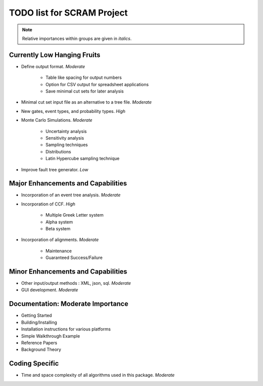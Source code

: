 #################################
TODO list for SCRAM Project
#################################

.. note::
    Relative importances within groups are given in *italics*.

Currently Low Hanging Fruits
============================

- Define output format. *Moderate*

    * Table like spacing for output numbers
    * Option for CSV output for spreadsheet applications
    * Save minimal cut sets for later analysis

- Minimal cut set input file as an alternative to a tree file. *Moderate*

- New gates, event types, and probability types. *High*

- Monte Carlo Simulations. *Moderate*

    * Uncertainty analysis
    * Sensitivity analysis
    * Sampling techniques
    * Distributions
    * Latin Hypercube sampling technique

- Improve fault tree generator. *Low*


Major Enhancements and Capabilities
===================================

- Incorporation of an event tree analysis. *Moderate*

- Incorporation of CCF. *High*

    * Multiple Greek Letter system
    * Alpha system
    * Beta system

- Incorporation of alignments. *Moderate*

    * Maintenance
    * Guaranteed Success/Failure


Minor Enhancements and Capabilities
===================================

- Other input/output methods : XML, json, sql. *Moderate*
- GUI development. *Moderate*


Documentation: Moderate Importance
==================================

- Getting Started
- Building/Installing
- Installation instructions for various platforms
- Simple Walkthrough Example
- Reference Papers
- Background Theory

Coding Specific
===================

- Time and space complexity of all algorithms used in this package. *Moderate*

